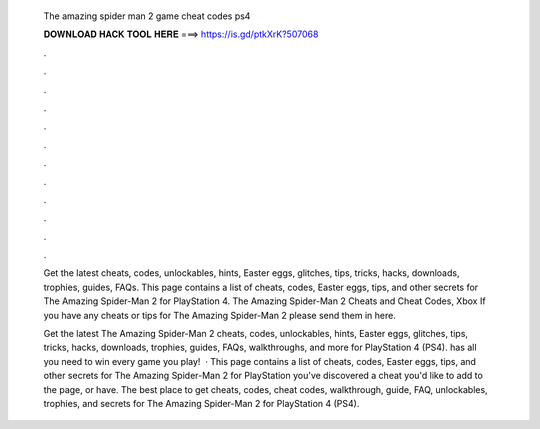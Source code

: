   The amazing spider man 2 game cheat codes ps4
  
  
  
  𝐃𝐎𝐖𝐍𝐋𝐎𝐀𝐃 𝐇𝐀𝐂𝐊 𝐓𝐎𝐎𝐋 𝐇𝐄𝐑𝐄 ===> https://is.gd/ptkXrK?507068
  
  
  
  .
  
  
  
  .
  
  
  
  .
  
  
  
  .
  
  
  
  .
  
  
  
  .
  
  
  
  .
  
  
  
  .
  
  
  
  .
  
  
  
  .
  
  
  
  .
  
  
  
  .
  
  Get the latest cheats, codes, unlockables, hints, Easter eggs, glitches, tips, tricks, hacks, downloads, trophies, guides, FAQs. This page contains a list of cheats, codes, Easter eggs, tips, and other secrets for The Amazing Spider-Man 2 for PlayStation 4. The Amazing Spider-Man 2 Cheats and Cheat Codes, Xbox If you have any cheats or tips for The Amazing Spider-Man 2 please send them in here.
  
  Get the latest The Amazing Spider-Man 2 cheats, codes, unlockables, hints, Easter eggs, glitches, tips, tricks, hacks, downloads, trophies, guides, FAQs, walkthroughs, and more for PlayStation 4 (PS4).  has all you need to win every game you play!  · This page contains a list of cheats, codes, Easter eggs, tips, and other secrets for The Amazing Spider-Man 2 for PlayStation  you've discovered a cheat you'd like to add to the page, or have. The best place to get cheats, codes, cheat codes, walkthrough, guide, FAQ, unlockables, trophies, and secrets for The Amazing Spider-Man 2 for PlayStation 4 (PS4).
